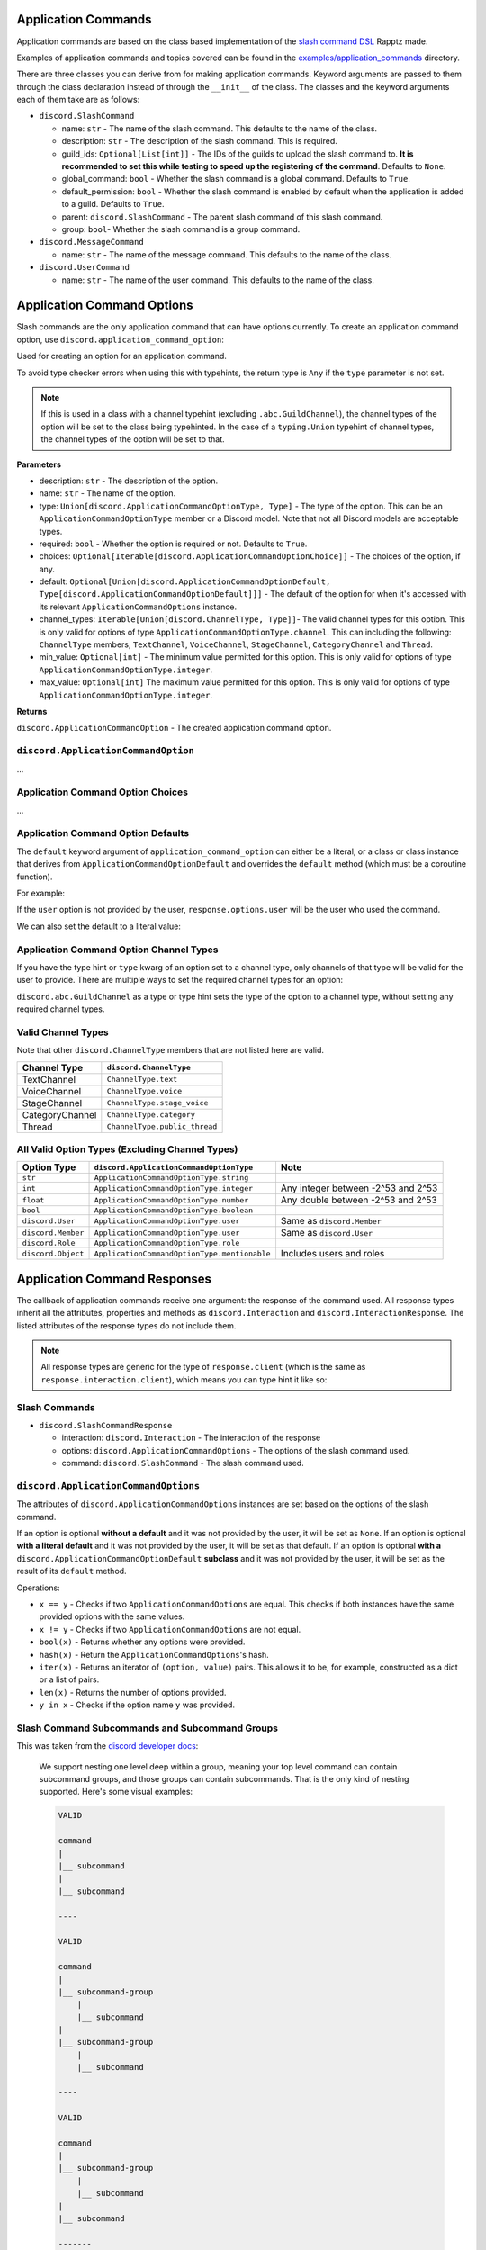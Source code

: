 Application Commands
====================

Application commands are based on the class based implementation of the `slash command DSL <https://gist.github.com/Rapptz/2a7a299aa075427357e9b8a970747c2c>`_ Rapptz made.

Examples of application commands and topics covered can be found in the `examples/application_commands <https://github.com/StockerMC/discord.py/tree/master/examples/application_commands>`_ directory.

There are three classes you can derive from for making application commands. Keyword arguments are passed to them through the class declaration instead of through the ``__init__`` of the class.
The classes and the keyword arguments each of them take are as follows:

* ``discord.SlashCommand``

  * name: ``str`` - The name of the slash command. This defaults to the name of the class.
  * description: ``str`` - The description of the slash command. This is required.
  * guild_ids: ``Optional[List[int]]`` - The IDs of the guilds to upload the slash command to. **It is recommended to set this while testing to speed up the registering of the command**. Defaults to ``None``.
  * global_command: ``bool`` - Whether the slash command is a global command. Defaults to ``True``.
  * default_permission: ``bool`` - Whether the slash command is enabled by default when the application is added to a guild. Defaults to ``True``.
  * parent: ``discord.SlashCommand`` - The parent slash command of this slash command.
  * group: ``bool``- Whether the slash command is a group command.
* ``discord.MessageCommand``

  * name: ``str`` - The name of the message command. This defaults to the name of the class.
* ``discord.UserCommand``

  * name: ``str`` - The name of the user command. This defaults to the name of the class.

Application Command Options
===========================

Slash commands are the only application command that can have options currently.
To create an application command option, use ``discord.application_command_option``:

Used for creating an option for an application command.

To avoid type checker errors when using this with typehints,
the return type is ``Any`` if the ``type`` parameter is not
set.

.. note::

    If this is used in a class with a channel typehint (excluding ``.abc.GuildChannel``),
    the channel types of the option will be set to the class being typehinted. In the case of a
    ``typing.Union`` typehint of channel types, the channel types of the option will be set
    to that.

**Parameters**

* description: ``str`` - The description of the option.
* name: ``str`` - The name of the option.
* type: ``Union[discord.ApplicationCommandOptionType, Type]`` - The type of the option. This can be an ``ApplicationCommandOptionType`` member or a Discord model. Note that not all Discord models are acceptable types.
* required: ``bool`` - Whether the option is required or not. Defaults to ``True``.
* choices: ``Optional[Iterable[discord.ApplicationCommandOptionChoice]]`` - The choices of the option, if any.
* default: ``Optional[Union[discord.ApplicationCommandOptionDefault, Type[discord.ApplicationCommandOptionDefault]]]`` - The default of the option for when it's accessed with its relevant ``ApplicationCommandOptions`` instance.
* channel_types: ``Iterable[Union[discord.ChannelType, Type]]``- The valid channel types for this option. This is only valid for options of type ``ApplicationCommandOptionType.channel``. This can including the following: ``ChannelType`` members, ``TextChannel``, ``VoiceChannel``, ``StageChannel``, ``CategoryChannel`` and ``Thread``.
* min_value: ``Optional[int]`` - The minimum value permitted for this option. This is only valid for options of type ``ApplicationCommandOptionType.integer``.
* max_value: ``Optional[int]`` The maximum value permitted for this option. This is only valid for options of type ``ApplicationCommandOptionType.integer``.

**Returns**

``discord.ApplicationCommandOption`` - The created application command option.

``discord.ApplicationCommandOption``
------------------------------------
...

Application Command Option Choices
----------------------------------
...

Application Command Option Defaults
-----------------------------------

The ``default`` keyword argument of ``application_command_option`` can either be a literal, or a class or class instance that derives from ``ApplicationCommandOptionDefault`` and overrides the ``default`` method (which must be a coroutine function).

For example:

.. code-block python3

    class AuthorDefault(discord.ApplicationCommandOptionDefault):
        async def default(self, response: discord.SlashCommandResponse):
            return response.user

    class Avatar(discord.SlashCommand):
        """Get the avatar of the provided user or yourself"""

        user: discord.User = discord.application_command_option(description='The user to get the avatar from', default=AuthorDefault)

        async def callback(self, response: discord.SlashCommandResponse):
            ...

If the ``user`` option is not provided by the user, ``response.options.user`` will be the user who used the command.

We can also set the default to a literal value:

.. code-block python3

    class News(discord.SlashCommand):
        """Get the major news stories of the provided year, or 2021"""

        year: typing.Optional[int] = discord.application_command_option(
            description='The year',
            default=2021,
        )

        async def callback(self, response: discord.SlashCommandResponse):
            ...

Application Command Option Channel Types
----------------------------------------

If you have the type hint or ``type`` kwarg of an option set to a channel type, only channels of that type will be valid for the user to provide. There are multiple ways to set the required channel types for an option:

``discord.abc.GuildChannel`` as a type or type hint sets the type of the option to a channel type, without setting any required channel types.

.. code-block python3

    option: discord.TextChannel = discord.application_command_option(description='A text channel')
    # or
    option = discord.application_command_option(description='A text channel', type=discord.TextChannel)

    # ...

    option: typing.Union[
        discord.TextChannel, discord.VoiceChannel
    ] = discord.application_command_option(description='A text or voice channel')
    # or
    option = discord.application_command_option(description='A text or voice channel', type=discord.abc.GuildChannel, channel_types=[
        discord.TextChannel, discord.VoiceChannel
    ])

Valid Channel Types
-------------------

Note that other ``discord.ChannelType`` members that are not listed here are valid.

+------------------+--------------------------------+
| Channel Type     | ``discord.ChannelType``        |
+==================+================================+
| TextChannel      | ``ChannelType.text``           |
+------------------+--------------------------------+
| VoiceChannel     | ``ChannelType.voice``          |
+------------------+--------------------------------+
| StageChannel     | ``ChannelType.stage_voice``    |
+------------------+--------------------------------+
| CategoryChannel  | ``ChannelType.category``       |
+------------------+--------------------------------+
| Thread           | ``ChannelType.public_thread``  |
+------------------+--------------------------------+

All Valid Option Types (Excluding Channel Types)
------------------------------------------------

+---------------------+-----------------------------------------------+-------------------------------------+
| Option Type         | ``discord.ApplicationCommandOptionType``      | Note                                |
+=====================+===============================================+=====================================+
| ``str``             | ``ApplicationCommandOptionType.string``       |                                     |
+---------------------+-----------------------------------------------+-------------------------------------+
| ``int``             | ``ApplicationCommandOptionType.integer``      | Any integer between -2^53 and 2^53  |
+---------------------+-----------------------------------------------+-------------------------------------+
| ``float``           | ``ApplicationCommandOptionType.number``       | Any double between -2^53 and 2^53   |
+---------------------+-----------------------------------------------+-------------------------------------+
| ``bool``            | ``ApplicationCommandOptionType.boolean``      |                                     |
+---------------------+-----------------------------------------------+-------------------------------------+
| ``discord.User``    | ``ApplicationCommandOptionType.user``         | Same as ``discord.Member``          |
+---------------------+-----------------------------------------------+-------------------------------------+
| ``discord.Member``  | ``ApplicationCommandOptionType.user``         | Same as ``discord.User``            |
+---------------------+-----------------------------------------------+-------------------------------------+
| ``discord.Role``    | ``ApplicationCommandOptionType.role``         |                                     |
+---------------------+-----------------------------------------------+-------------------------------------+
| ``discord.Object``  | ``ApplicationCommandOptionType.mentionable``  | Includes users and roles            |
+---------------------+-----------------------------------------------+-------------------------------------+


Application Command Responses
=============================

The callback of application commands receive one argument: the response of the command used. All response types inherit all the attributes, properties and methods as ``discord.Interaction`` and ``discord.InteractionResponse``. The listed attributes of the response types do not include them.

.. note::

    All response types are generic for the type of ``response.client`` (which is the same as ``response.interaction.client``), which means you can type hint it like so:

    .. code-block python3

        async def callback(self, response: discord.SlashCommandResponse[discord.Client]):
            # your type checker would now know that the type of response.client/response.interaction.client is discord.Client

Slash Commands
--------------

* ``discord.SlashCommandResponse``

  * interaction: ``discord.Interaction`` - The interaction of the response
  * options: ``discord.ApplicationCommandOptions`` - The options of the slash command used.
  * command: ``discord.SlashCommand`` - The slash command used.

``discord.ApplicationCommandOptions``
-------------------------------------

The attributes of ``discord.ApplicationCommandOptions`` instances are set based on the options of the slash command.

If an option is optional **without a default** and it was not provided by the user, it will be set as ``None``.
If an option is optional **with a literal default** and it was not provided by the user, it will be set as that default.
If an option is optional **with a** ``discord.ApplicationCommandOptionDefault`` **subclass** and it was not provided by the user, it will be set as the result of its ``default`` method.

Operations:

* ``x == y`` - Checks if two ``ApplicationCommandOptions`` are equal. This checks if both instances have the same provided options with the same values.

* ``x != y`` - Checks if two ``ApplicationCommandOptions`` are not equal.

* ``bool(x)`` - Returns whether any options were provided.

* ``hash(x)`` - Return the ``ApplicationCommandOptions``'s hash.

* ``iter(x)`` - Returns an iterator of ``(option, value)`` pairs. This allows it to be, for example, constructed as a dict or a list of pairs.

* ``len(x)`` - Returns the number of options provided.

* ``y in x`` - Checks if the option name ``y`` was provided.

Slash Command Subcommands and Subcommand Groups
-----------------------------------------------

This was taken from the `discord developer docs <https://discord.com/developers/docs/interactions/application-commands#subcommands-and-subcommand-groups>`_:

    We support nesting one level deep within a group, meaning your top level command can contain subcommand groups, and those groups can contain subcommands. That is the only kind of nesting supported. Here's some visual examples:

    .. code-block:: text
    
        VALID

        command
        |
        |__ subcommand
        |
        |__ subcommand

        ----

        VALID

        command
        |
        |__ subcommand-group
            |
            |__ subcommand
        |
        |__ subcommand-group
            |
            |__ subcommand

        ----

        VALID

        command
        |
        |__ subcommand-group
            |
            |__ subcommand
        |
        |__ subcommand

        -------

        INVALID

        command
        |
        |__ subcommand-group
            |
            |__ subcommand-group
        |
        |__ subcommand-group
            |
            |__ subcommand-group

        ----

        INVALID

        command
        |
        |__ subcommand
            |
            |__ subcommand-group
        |
        |__ subcommand
            |
            |__ subcommand-group


An example of a valid subcommand structure:

.. code-block:: python3

    class Docs(discord.SlashCommand):
        ...

    class Python(discord.SlashCommand, parent=Docs):
        ...

    class Rust(discord.SlashCommand, parent=Docs):
        ...

.. code-block:: text

    docs
    |
    |__ python
    |
    |__ rust

An example of an invalid subcommand structure:

.. code-block:: python3

    class Docs(discord.SlashCommand):
        ...

    class Python(discord.SlashCommand, parent=Docs):
        ...

    class Dpy(discord.SlashCommand, parent=Python, group=True):
        ...

.. code-block:: text

    docs
    |
    |__ python
        |
        |__ dpy <-- a subcommand cannot contain a subcommand group

An example of a valid subcommand group structure:

.. code-block:: python3

    class Permissions(discord.SlashCommand):
        ...

    class User(discord.SlashCommand, parent=Permissions, group=True):
        ...

    class Get(discord.SlashCommand, parent=User):
        ...

    class Edit(discord.SlashCommand, parent=User):
        ...

.. code-block:: text

    permissions
    |
    |__ user
        |
        |__ get
        |
        |__ edit

An example of an invalid subcommand group structure:

.. code-block:: python3

    class Permissions(discord.SlashCommand):
        ...

    class User(discord.SlashCommand, parent=Permissions, group=True):
        ...

    class Get(discord.SlashCommand, parent=User, group=True):
        ...

.. code-block:: text

    permissions
    |
    |__ user
        |
        |__ get <-- a subcommand group cannot contain a subcommand group

Autocomplete
------------

To declare an autocomplete option, decorate a method with ``option.autocomplete``. The method can be either of the following:

* A coroutine function that returns an iterable of ``ApplicationCommandOptionChoice`` objects or strings.
* An async generator that yields ``ApplicationCommandOptionChoice`` objects or strings.

Strings are interpreted as the name AND value for the choice.

Autocomplete option callbacks receive one argument: the response from a user typing the option; a ``discord.AutocompleteResponse`` object.

``discord.AutocompleteResponse``
--------------------------------

* interaction: ``discord.Interaction`` - The interaction of the response.
* value: ``str`` - The data the user is typing.
* command: ``discord.SlashCommand`` - The slash command used.
* options: ``discord.ApplicationCommandOptions`` - The options of the slash command used. Note that not all objects may be resolved:

  * Without the member intents, user and mentionable (if a user was mentioned) options will be ``discord.Object`` objects.
  * Without the guild intent, user and mentionable (if a role was mentioned) options will be ``discord.Object`` objects.
  * Without the guild intent, channel options will be ``discord.PartialMessageable`` objects.
  * If the bot does not have access the role, user, or channel, even if it has the relevant intents, the objects will **not** be resolved.

Quick example:

.. code-block python3

    FRUITS = [
        'Apple',
        'Pear',
        'Banana',
        ...
    ]

    class Fruit(discord.SlashCommand):
        # we set the type kwarg instead of typehinting to avoid type checker errors
        # when using the `autocomplete` decorator
        fruit = discord.application_command_option(description='The fruit to choose', type=str)

        # this function must be async and can also return an iterable of strings, integers or floats
        @fruit.autocomplete
        async def fruit_autocomplete(self, response: discord.AutocompleteResponse) -> typing.AsyncIterator[str]:
            for fruit in FRUITS:
                if response.value.lower() in fruit.lower():
                    yield fruit

Message Commands
----------------

* ``discord.MessageCommandResponse``

  * interaction: ``discord.Interaction`` - The interaction of the response.
  * target: ``discord.Message`` - The message the command was used on.
  * command: ``discord.MessageCommand`` - The message command used.

User Commands
-------------

* ``discord.UserCommandResponse``

  * interaction: ``discord.Interaction`` - The interaction of the response
  * target: ``Union[discord.User, discord.Member]`` - The user or member the command was used on.
  * command: ``discord.MessageCommand`` - The user command used.

``Client``
----------
Keyword arguments to the constructor:

* register_application_commands_at_startup: ``bool``

  * Whether ``Client.register_application_commands`` should be called in ``Client.login``. It is recommended to set this to ``False`` when the application commands added to the client are the same (having the exact same name and options) as the previous time they were added. Defaults to ``True``.

    .. note::
        If this is set to ``True``, ``Client.register_application_commands`` will be created as a task, which means that the bot may connect to the gateway before all application commands are registered. ``on_ready`` and ``wait_until_ready`` will be delayed to wait for ``Client.register_application_commands`` to finish, regardless of whether an error was raised in it or not.

Methods:

* add_application_command

  * Adds an application command to the client.

    **Parameters**

    * application_command: ``Union[SlashCommand, MessageCommand, UserCommand]`` - The application command to add.

    **Raises**

    * ``TypeError`` - The application command passed is not an application command instance.
* remove_application_command

  * Removes an application command from the client.

    **Parameters**

    * application_command: ``Union[SlashCommand, MessageCommand, UserCommand, Type[Union[SlashCommand, MessageCommand, UserCommand]]]`` - The application command to remove. This can be an instance of the application command or its class.

    **Raises**

    * ``TypeError`` - The application command passed is not an application command.

    **Returns**

    ``Optional[Union[SlashCommand, MessageCommand, UserCommand]]`` - The application command that was removed. ``None`` if not found.
* add_application_command_check

  * Adds a global application command check to the client.

    This is the non-decorator interface to ``Client.application_command_check``.

    **Parameters**

    * func - The function that was used as a global check. This function can either be a regular function or a coroutine.
* application_command_check

  * A decorator that adds a global application command check to the client.

    A global check is similar to an application command's ``command_check`` method
    that is applied on a per command basis except it is run before any command checks
    have been run and applies to every application command the client has.

    .. note::

        This function can either be a regular function or a coroutine.

    This takes a single parameter, which is the response of the application command. The type of it can be
    ``SlashCommandResponse``, ``MessageCommandResponse`` or ``UserCommandResponse``.

    Quick example:

    .. code-block:: python3

        @client.application_command_check
        async def check_commands(response):
            return await client.is_owner(response.user)
* application_command

  * A decorator that adds an application command to the client.

    The class being decorated must subclass ``SlashCommand``, ``MessageCommand`` or ``UserCommand``.

    This decorator is a shortcut method to ``Client.add_application_command`` that passes an instantiated version
    of the decorated class.

    .. note::

        If you need to pass parameters to the ``__init__`` of the class,
        call ``Client.add_application_command`` yourself.

    **Raises**

    * ``TypeError`` - The application command passed does not derive from a valid application command class.
* register_application_commands: Coroutine function

  * Registers all application commands added to the client. This will be called in ``Client.login`` if
    ``Client.register_application_commands_at_startup`` is ``True``.

    .. note::
        This overwrites existing application commands. For example, if an existing
        slash command has the same name as the one you are registering, it will be
        overwritten.

    .. note::
        Global commands may take 1 hour to register in all guilds.

    **Raises**

    * ``discord.HTTPException`` - Registering the application commands failed.

Properties:

* application_commands: ``List[Union[SlashCommand, MessageCommand, UserCommand]]`` - A list of application commands added to the client.

``Cog``
-------
* add_application_command

  * TODO

* remove_application_command

  * TODO

* get_application_commands

  * TODO

* cog_application_command_check

  * Similar to the ``cog_command_check`` method, this method is ran for application commands added to this cog. It receives one argument: the response of the command used. This method *could be a coroutine*.
